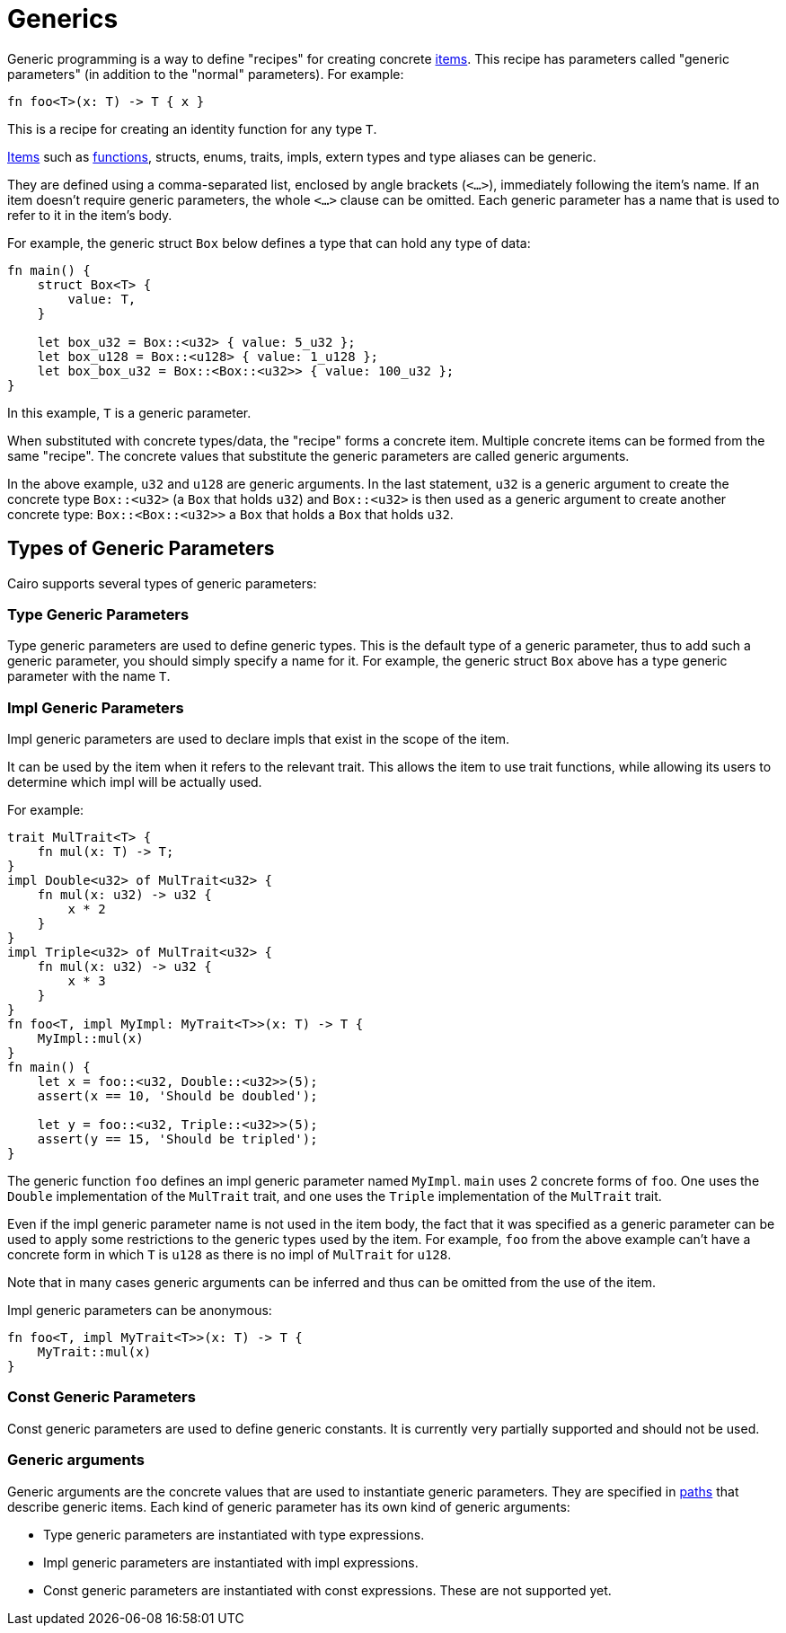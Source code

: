 = Generics

Generic programming is a way to define "recipes" for creating concrete link:items.adoc[items].
This recipe has parameters called "generic parameters" (in addition to the "normal" parameters).
For example:
[source,rust]
----
fn foo<T>(x: T) -> T { x }
----
This is a recipe for creating an identity function for any type `T`.

link:items.adoc[Items] such as link:functions.adoc[functions], structs, enums, traits, impls,
extern types and type aliases can be generic.

They are defined using a comma-separated list, enclosed by angle brackets (`<...>`),
immediately following the item's name.
If an item doesn't require generic parameters, the whole `<...>` clause can be omitted.
Each generic parameter has a name that is used to refer to it in the item's body.

For example, the generic struct `Box` below defines a type that can hold any type of data:
[source,rust]
----
fn main() {
    struct Box<T> {
        value: T,
    }

    let box_u32 = Box::<u32> { value: 5_u32 };
    let box_u128 = Box::<u128> { value: 1_u128 };
    let box_box_u32 = Box::<Box::<u32>> { value: 100_u32 };
}
----

In this example, `T` is a generic parameter.

When substituted with concrete types/data, the "recipe" forms a concrete item.
Multiple concrete items can be formed from the same "recipe".
The concrete values that substitute the generic parameters are called generic arguments.

In the above example, `u32` and `u128` are generic arguments.
In the last statement, `u32` is a generic argument to create the concrete type `Box::<u32>`
(a `Box` that holds `u32`) and `Box::<u32>` is then used as a generic argument to create another
concrete type: `Box::<Box::<u32>>` ((a `Box` that holds a `Box` that holds `u32`)).

== Types of Generic Parameters

Cairo supports several types of generic parameters:

=== Type Generic Parameters

Type generic parameters are used to define generic types.
This is the default type of a generic parameter, thus to add such a generic parameter,
you should simply specify a name for it.
For example, the generic struct `Box` above has a type generic parameter with the name `T`.

=== Impl Generic Parameters

Impl generic parameters are used to declare impls that exist in the scope of the item.

It can be used by the item when it refers to the relevant trait.
This allows the item to use trait functions, while allowing its users to determine
which impl will be actually used.

For example:

[source,rust]
----
trait MulTrait<T> {
    fn mul(x: T) -> T;
}
impl Double<u32> of MulTrait<u32> {
    fn mul(x: u32) -> u32 {
        x * 2
    }
}
impl Triple<u32> of MulTrait<u32> {
    fn mul(x: u32) -> u32 {
        x * 3
    }
}
fn foo<T, impl MyImpl: MyTrait<T>>(x: T) -> T {
    MyImpl::mul(x)
}
fn main() {
    let x = foo::<u32, Double::<u32>>(5);
    assert(x == 10, 'Should be doubled');

    let y = foo::<u32, Triple::<u32>>(5);
    assert(y == 15, 'Should be tripled');
}
----

The generic function `foo` defines an impl generic parameter named `MyImpl`.
`main` uses 2 concrete forms of `foo`.
One uses the `Double` implementation of the `MulTrait` trait,
and one uses the `Triple` implementation of the `MulTrait` trait.

Even if the impl generic parameter name is not used in the item body,
the fact that it was specified as a generic parameter can be used to apply
some restrictions to the generic types used by the item.
For example, `foo` from the above example can't have a concrete form in which `T` is `u128`
as there is no impl of `MulTrait` for `u128`.

Note that in many cases generic arguments can be inferred and thus can be omitted from the
use of the item.

Impl generic parameters can be anonymous:
[source,rust]
----
fn foo<T, impl MyTrait<T>>(x: T) -> T {
    MyTrait::mul(x)
}
----

=== Const Generic Parameters

Const generic parameters are used to define generic constants. It is currently very partially
supported and should not be used.

=== Generic arguments

Generic arguments are the concrete values that are used to instantiate generic parameters.
They are specified in xref:path.adoc[paths] that describe generic items.
Each kind of generic parameter has its own kind of generic arguments:

* Type generic parameters are instantiated with type expressions.
* Impl generic parameters are instantiated with impl expressions.
* Const generic parameters are instantiated with const expressions. These are not supported yet.
